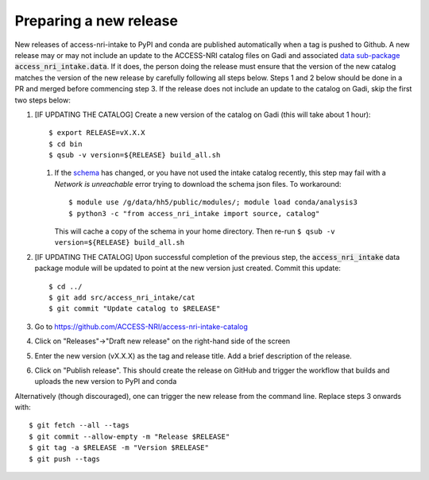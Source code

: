 .. _release:

Preparing a new release
^^^^^^^^^^^^^^^^^^^^^^^

New releases of access-nri-intake to PyPI and conda are published automatically when a tag is pushed to Github. A new release may 
or may not include an update to the ACCESS-NRI catalog files on Gadi and associated 
`data sub-package <https://intake.readthedocs.io/en/latest/data-packages.html>`_ :code:`access_nri_intake.data`. If it does, the 
person doing the release must ensure that the version of the new catalog matches the version of the new release by carefully 
following all steps below. Steps 1 and 2 below should be done in a PR and merged before commencing step 3. If the release does 
not include an update to the catalog on Gadi, skip the first two steps below:

#. [IF UPDATING THE CATALOG] Create a new version of the catalog on Gadi (this will take about 1 hour)::

      $ export RELEASE=vX.X.X
      $ cd bin
      $ qsub -v version=${RELEASE} build_all.sh

   #. If the `schema <https://github.com/ACCESS-NRI/schema>`_ has changed, or you have not used the intake catalog recently, this step may fail with a *Network is unreachable* error trying to download the schema json files. To workaround::
      
      $ module use /g/data/hh5/public/modules/; module load conda/analysis3
      $ python3 -c "from access_nri_intake import source, catalog"

      This will cache a copy of the schema in your home directory. Then re-run ``$ qsub -v version=${RELEASE} build_all.sh``
    
#. [IF UPDATING THE CATALOG] Upon successful completion of the previous step, the :code:`access_nri_intake` data package module 
   will be updated to point at the new version just created. Commit this update::
   
      $ cd ../
      $ git add src/access_nri_intake/cat
      $ git commit "Update catalog to $RELEASE"

#. Go to https://github.com/ACCESS-NRI/access-nri-intake-catalog

#. Click on "Releases"->"Draft new release" on the right-hand side of the screen

#. Enter the new version (vX.X.X) as the tag and release title. Add a brief description of the release.

#. Click on "Publish release". This should create the release on GitHub and trigger the workflow that builds and uploads 
   the new version to PyPI and conda

Alternatively (though discouraged), one can trigger the new release from the command line. Replace steps 3 onwards with::

    $ git fetch --all --tags
    $ git commit --allow-empty -m "Release $RELEASE"
    $ git tag -a $RELEASE -m "Version $RELEASE"
    $ git push --tags
